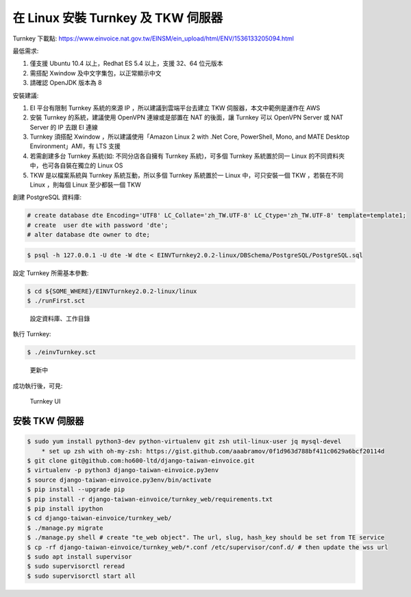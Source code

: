 在 Linux 安裝 Turnkey 及 TKW 伺服器
===============================================================================

Turnkey 下載點: https://www.einvoice.nat.gov.tw/EINSM/ein_upload/html/ENV/1536133205094.html

最低需求: 

1. 僅支援 Ubuntu 10.4 以上，Redhat ES 5.4 以上，支援 32、64 位元版本
#. 需搭配 Xwindow 及中文字集包，以正常顯示中文
#. 請確認 OpenJDK 版本為 8

安裝建議:

1. EI 平台有限制 Turnkey 系統的來源 IP ，所以建議到雲端平台去建立 TKW 伺服器，本文中範例是運作在 AWS
#. 安裝 Turnkey 的系統，建議使用 OpenVPN 連線或是部置在 NAT 的後面，讓 Turnkey 可以 OpenVPN Server 或 NAT Server 的 IP 去跟 EI 連線
#. Turnkey 須搭配 Xwindow ，所以建議使用「Amazon Linux 2 with .Net Core, PowerShell, Mono, and MATE Desktop Environment」AMI，有 LTS 支援
#. 若需創建多台 Turnkey 系統(如: 不同分店各自擁有 Turnkey 系統)，可多個 Turnkey 系統置於同一 Linux 的不同資料夾中，也可各自裝在獨立的 Linux OS
#. TKW 是以檔案系統與 Turnkey 系統互動，所以多個 Turnkey 系統置於一 Linux 中，可只安裝一個 TKW ，若裝在不同 Linux ，則每個 Linux 至少都裝一個 TKW

創建 PostgreSQL 資料庫:

.. code-block:: sql 

    # create database dte Encoding='UTF8' LC_Collate='zh_TW.UTF-8' LC_Ctype='zh_TW.UTF-8' template=template1;
    # create  user dte with password 'dte';
    # alter database dte owner to dte;

.. code-block:: sh 

    $ psql -h 127.0.0.1 -U dte -W dte < EINVTurnkey2.0.2-linux/DBSchema/PostgreSQL/PostgreSQL.sql

設定 Turnkey 所需基本參數:

.. code-block:: sh

    $ cd ${SOME_WHERE}/EINVTurnkey2.0.2-linux/linux
    $ ./runFirst.sct

.. figure:: install_turnkey_in_linux/run_first.png

    設定資料庫、工作目錄

執行 Turnkey:

.. code-block:: sh

    $ ./einvTurnkey.sct

.. figure:: install_turnkey_in_linux/einv_turnkey.png

    更新中

成功執行後，可見:

.. figure:: install_turnkey_in_linux/turnkey_ui.png

    Turnkey UI

安裝 TKW 伺服器
-------------------------------------------------------------------------------

.. code-block:: sh

    $ sudo yum install python3-dev python-virtualenv git zsh util-linux-user jq mysql-devel
        * set up zsh with oh-my-zsh: https://gist.github.com/aaabramov/0f1d963d788bf411c0629a6bcf20114d
    $ git clone git@github.com:ho600-ltd/django-taiwan-einvoice.git
    $ virtualenv -p python3 django-taiwan-einvoice.py3env
    $ source django-taiwan-einvoice.py3env/bin/activate
    $ pip install --upgrade pip
    $ pip install -r django-taiwan-einvoice/turnkey_web/requirements.txt
    $ pip install ipython
    $ cd django-taiwan-einvoice/turnkey_web/
    $ ./manage.py migrate
    $ ./manage.py shell # create "te_web object". The url, slug, hash_key should be set from TE service
    $ cp -rf django-taiwan-einvoice/turnkey_web/*.conf /etc/supervisor/conf.d/ # then update the wss url
    $ sudo apt install supervisor
    $ sudo supervisorctl reread
    $ sudo supervisorctl start all

.. ::

    1. register TKW to CEC with TKW website(like sns subscribe)
        * browse https://tkw.web.site.url/turnkey_wrapper/, then POST fields to https://tkw.web.site.url/turnkey_wrapper/ to create new turnkey_wrapper object
            * turnkey_abspath
            * transport_id
            * party_id
            * routing_id
            * hash_key
            * turnkey_web_url
    #. CRON job in turnkeyservice